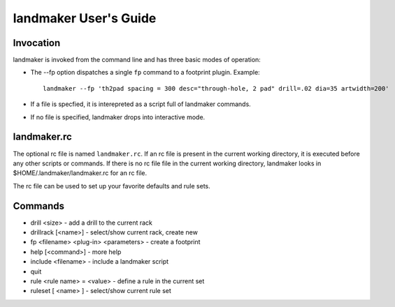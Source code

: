 ======================
landmaker User's Guide
======================

Invocation
----------

landmaker is invoked from the command line and has three basic modes of operation:

- The --fp option dispatches a single ``fp`` command to a footprint plugin.
  Example: ::

    landmaker --fp 'th2pad spacing = 300 desc="through-hole, 2 pad" drill=.02 dia=35 artwidth=200'

- If a file is specfied, it is interepreted as a script full of landmaker commands.
- If no file is specified, landmaker drops into interactive mode.

landmaker.rc
------------

The optional rc file is named ``landmaker.rc``.  
If an rc file is present in the current working directory, it is executed before
any other scripts or commands.
If there is no rc file file in the current working directory, landmaker looks
in $HOME/.landmaker/landmaker.rc for an rc file.

The rc file can be used to set up your favorite defaults and rule sets.

Commands
--------

- drill <size> - add a drill to the current rack
- drillrack [<name>] - select/show current rack, create new
- fp <filename> <plug-in> <parameters> - create a footprint
- help [<command>] - more help
- include <filename> - include a landmaker script
- quit
- rule <rule name>  = <value> - define a rule in the current set
- ruleset [ <name> ] - select/show current rule set



